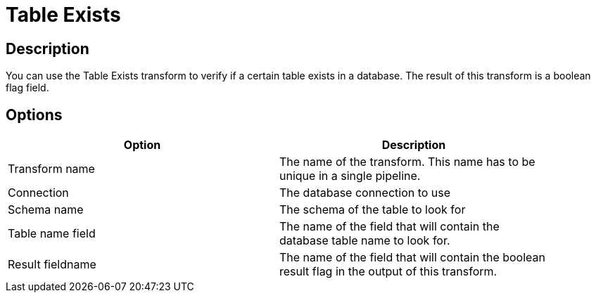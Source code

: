////
Licensed to the Apache Software Foundation (ASF) under one
or more contributor license agreements.  See the NOTICE file
distributed with this work for additional information
regarding copyright ownership.  The ASF licenses this file
to you under the Apache License, Version 2.0 (the
"License"); you may not use this file except in compliance
with the License.  You may obtain a copy of the License at
  http://www.apache.org/licenses/LICENSE-2.0
Unless required by applicable law or agreed to in writing,
software distributed under the License is distributed on an
"AS IS" BASIS, WITHOUT WARRANTIES OR CONDITIONS OF ANY
KIND, either express or implied.  See the License for the
specific language governing permissions and limitations
under the License.
////
:documentationPath: /plugins/transforms/
:language: en_US
:page-alternativeEditUrl: https://github.com/apache/incubator-hop/edit/master/plugins/transforms/tableexists/src/main/doc/tableexists.adoc
= Table Exists

== Description

You can use the Table Exists transform to verify if a certain table exists in a database.  The result of this transform is a boolean flag field.

== Options

[width="90%", options="header"]
|===
|Option|Description
|Transform name|The name of the transform. This name has to be unique in a single pipeline.
|Connection|The database connection to use
|Schema name|The schema of the table to look for
|Table name field|The name of the field that will contain the database table name to look for.
|Result fieldname|The name of the field that will contain the boolean result flag in the output of this transform.
|===
